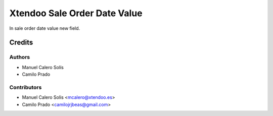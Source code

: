 =============================
Xtendoo Sale Order Date Value
=============================

.. !!!!!!!!!!!!!!!!!!!!!!!!!!!!!!!!!!!!!!!!!!!!!!!!!!!!
   !! This file is generated by oca-gen-addon-readme !!
   !! changes will be overwritten.                   !!
   !!!!!!!!!!!!!!!!!!!!!!!!!!!!!!!!!!!!!!!!!!!!!!!!!!!!

In sale order date value new field.


Credits
=======

Authors
~~~~~~~

* Manuel Calero Solís
* Camilo Prado

Contributors
~~~~~~~~~~~~

* Manuel Calero Solis <mcalero@xtendoo.es>
* Camilo Prado <camilojrjbeas@gmail.com>
